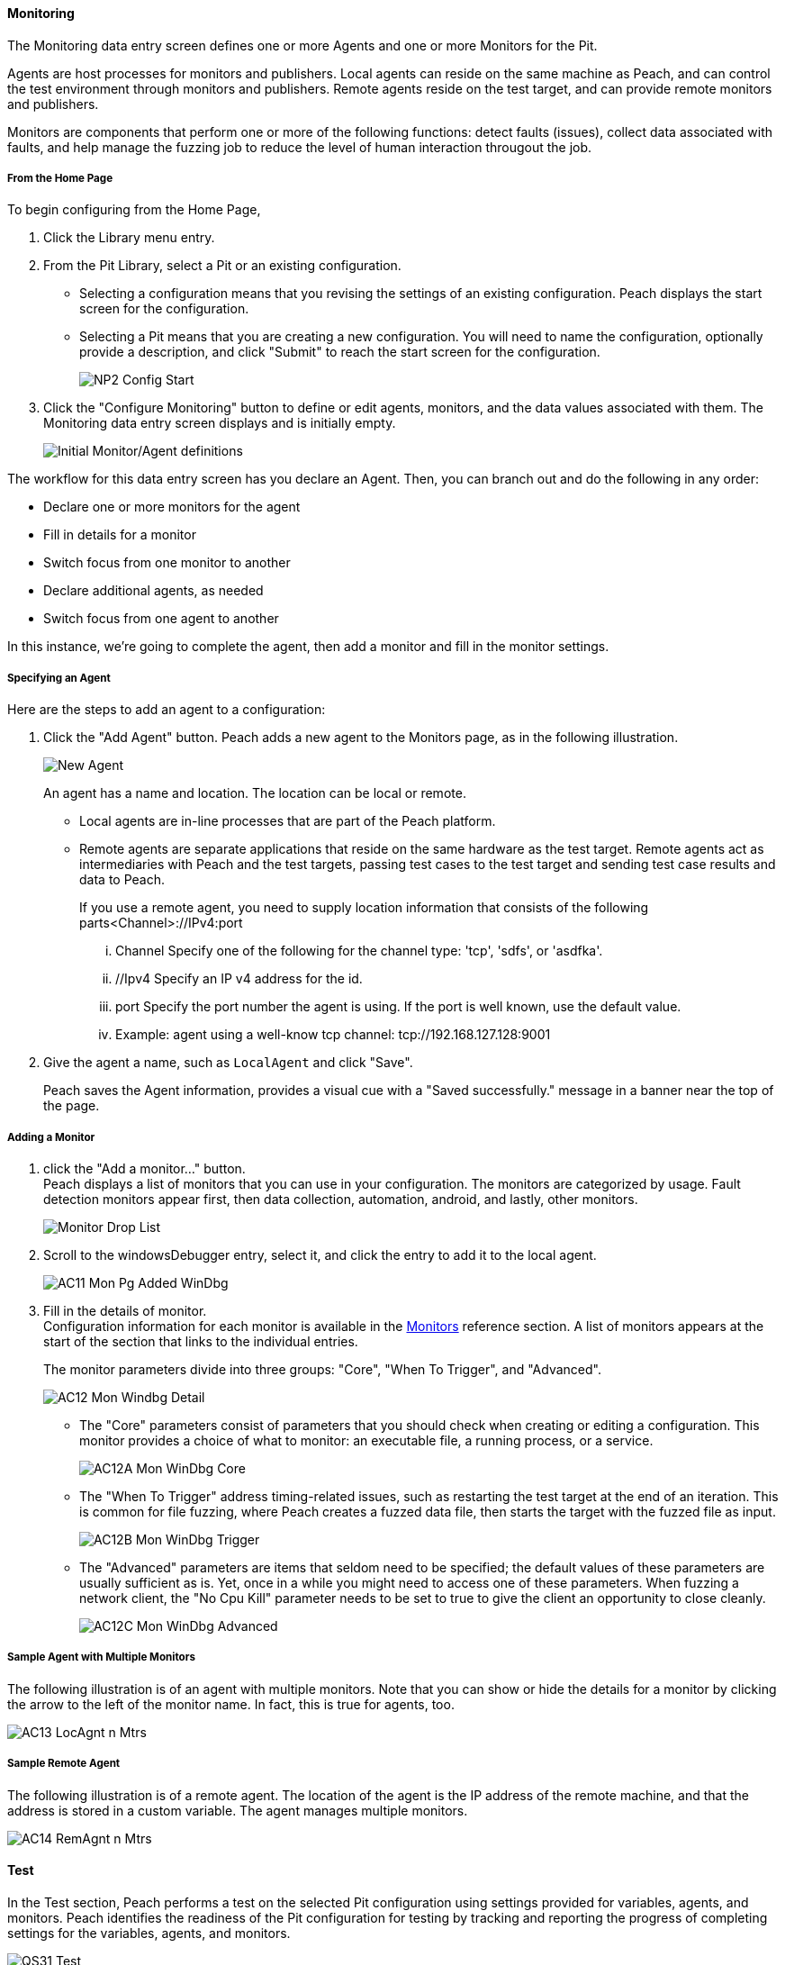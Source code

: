 ==== Monitoring
The Monitoring data entry screen defines one or more Agents and one or more Monitors for the Pit.

Agents are host processes for monitors and publishers. Local agents can reside on the same machine as Peach, and can control the test environment through monitors and publishers. Remote agents reside on the test target, and can provide remote monitors and publishers.

Monitors are components that perform one or more of the following functions: detect faults (issues), collect data associated with faults, and help manage the fuzzing job to reduce the level of human interaction througout the job.

===== From the Home Page

To begin configuring from the Home Page,

1. Click the Library menu entry.
2. From the Pit Library, select a Pit or an existing configuration.

* Selecting a configuration means that you revising the settings of an existing configuration. Peach displays the start screen for the configuration.
* Selecting a Pit means that you are creating a new configuration. You will need to
name the configuration, optionally provide a description, and click "Submit" to reach the start screen for the configuration.
+
image::{images}/Common/WebUI/NP2_Config_Start.png[]

3. Click the "Configure Monitoring" button to define or edit agents, monitors, and the data values associated with them. The Monitoring data entry screen displays and is initially empty.
+
image::{images}/Common/WebUI/AC08_Monitors_Page_Empty.png["Initial Monitor/Agent definitions", scalewidth="70%"]

The workflow for this data entry screen has you declare an Agent. Then, you can branch out and do the following in any order:

* Declare one or more monitors for the agent
* Fill in details for a monitor
* Switch focus from one monitor to another
* Declare additional agents, as needed
* Switch focus from one agent to another

In this instance, we're going to complete the agent, then add a monitor and fill in the monitor settings.

===== Specifying an Agent

Here are the steps to add an agent to a configuration:

1. Click the "Add Agent" button. Peach adds a new agent to the Monitors page, as in the following illustration.
+
image::{images}/Common/WebUI/AC09_Mon_Pg_NewAgent.png["New Agent", scalewidth="70%"]
+
An agent has a name and location. The location can be local or remote.

** Local agents are in-line processes that are part of the Peach platform.
** Remote agents are separate applications that reside on the same hardware as the test target. Remote agents act as intermediaries with Peach and the test targets, passing test cases to the test target and sending test case results and data to Peach.
+
If you use a remote agent, you need to supply location information that consists of the following parts<Channel>://IPv4:port

... Channel Specify one of the following for the channel type: 'tcp', 'sdfs', or 'asdfka'.
... //Ipv4   Specify an IP v4 address for the id.
... port     Specify the port number the agent is using. If the port is well known, use the default value.
... Example: agent using a well-know tcp channel:  tcp://192.168.127.128:9001

2. Give the agent a name, such as `LocalAgent` and click "Save".
+
Peach saves the Agent information, provides a visual cue with a "Saved successfully." message in a banner near the top of the page.

===== Adding a Monitor

1. click the "Add a monitor..." button. +
Peach displays a list of monitors that you can use in your configuration. The monitors are categorized by usage. Fault detection monitors appear first, then data collection, automation, android, and lastly, other monitors.
+
image::{images}/Common/WebUI/AC10_Mon_Pg_Monitor_DropList.png["Monitor Drop List", scalewidth="70%"]

2. Scroll to the windowsDebugger entry, select it, and click the entry to add it to the local agent.
+
image::{images}/Common/WebUI/AC11_Mon_Pg_Added_WinDbg.png[]

3. Fill in the details of monitor. +
Configuration information for each monitor is available in the xref:Monitors[Monitors] reference section. A list of monitors appears at the start of the section that links to the individual entries.
+
The monitor parameters divide into three groups: "Core", "When To Trigger", and "Advanced".
+
image::{images}/Common/WebUI/AC12_Mon_Windbg_Detail.png[]

** The "Core" parameters consist of parameters that you should check when creating or editing a configuration. This monitor provides a choice of what to monitor: an executable file, a running process, or a service.
+
image::{images}/Common/WebUI/AC12A_Mon_WinDbg_Core.png[]
** The "When To Trigger" address timing-related issues, such as restarting the test target at the end of an iteration. This is common for file fuzzing, where Peach creates a fuzzed data file, then starts the target with the fuzzed file as input.
+
image::{images}/Common/WebUI/AC12B_Mon_WinDbg_Trigger.png[]
** The "Advanced" parameters are items that seldom need to be specified; the default values of these parameters are usually sufficient as is. Yet, once in a while you might need to access one of these parameters. When fuzzing a network client, the "No Cpu Kill" parameter needs to be set to true to give the client an opportunity to close cleanly.
+
image::{images}/Common/WebUI/AC12C_Mon_WinDbg_Advanced.png[]


===== Sample Agent with Multiple Monitors
The following illustration is of an agent with multiple monitors. Note that you can show or hide the details for a monitor by clicking the arrow to the left of the monitor name. In fact, this is true for agents, too.

image::{images}/Common/WebUI/AC13_LocAgnt_n_Mtrs.png[]

===== Sample Remote Agent
The following illustration is of a remote agent. The location of the agent is the IP address of the remote machine, and that the address is stored in a custom variable. The agent manages multiple monitors.

image::{images}/Common/WebUI/AC14_RemAgnt_n_Mtrs.png[]

==== Test

In the Test section, Peach performs a test on the selected Pit configuration using settings provided for variables, agents, and monitors. Peach identifies the readiness of the Pit configuration for testing by tracking and reporting the progress of completing settings for the variables, agents, and monitors.

image::{images}/Common/WebUI/QS31_Test.png[]

NOTE: The Test section runs a single test case without any fuzzing. +
The test requires that the target device, service, or application be available for use.

TIP: This screen issues a warning if the pit is not configured, but lets the user run the test.

* Click the Begin Test button to run the test. +
When the test completes, Peach reports whether the Pit configuration passes the test. If the configuration passes the test, the following message displays:
+
image::{images}/Common/WebUI/QS32_TestPass.png[]

You can start a fuzzing job with your pit.

NOTE: For more information on the test report and for addressing configuration issues, see the xref:Test_PitConfiguration[Test Pit Configuration] section.
